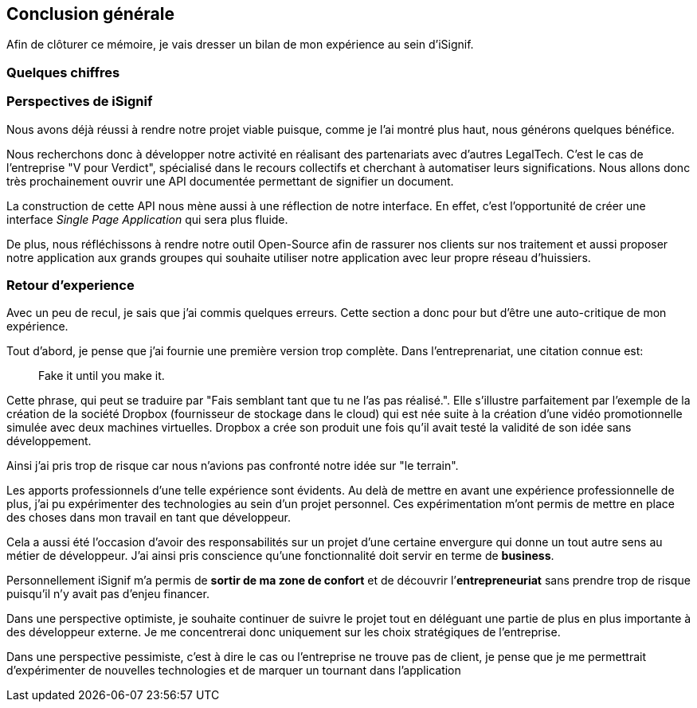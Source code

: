 [#chapter08-conclusion]
== Conclusion générale

Afin de clôturer ce mémoire, je vais dresser un bilan de mon expérience au sein d'iSignif.

=== Quelques chiffres

// TODO


=== Perspectives de iSignif

Nous avons déjà réussi à rendre notre projet viable puisque, comme je l'ai montré plus haut,  nous générons quelques bénéfice.

Nous recherchons donc à développer notre activité en réalisant des partenariats avec d'autres LegalTech. C'est le cas de l'entreprise "V pour Verdict", spécialisé dans le recours collectifs et cherchant à automatiser leurs significations. Nous allons donc très prochainement ouvrir une API documentée permettant de signifier un document.

La construction de cette API nous mène aussi à une réflection de notre interface. En effet, c'est l'opportunité de créer une interface _Single Page Application_ qui sera plus fluide.

De plus, nous réfléchissons à rendre notre outil Open-Source afin de rassurer nos clients sur nos traitement et aussi proposer notre application aux grands groupes qui souhaite utiliser notre application avec leur propre réseau d'huissiers.


=== Retour d'experience

Avec un peu de recul, je sais que j'ai commis quelques erreurs. Cette section a donc pour but d'être une auto-critique de mon expérience.

Tout d'abord, je pense que j'ai fournie une première version trop complète. Dans l'entreprenariat, une citation connue est:

> Fake it until you make it.

Cette phrase, qui peut se traduire par "Fais semblant tant que tu ne l'as pas réalisé.". Elle s'illustre parfaitement par l'exemple de la création de la société Dropbox (fournisseur de stockage dans le cloud) qui est née suite à la création d'une vidéo promotionnelle simulée avec deux machines virtuelles. Dropbox a crée son produit une fois qu'il avait testé la validité de son idée sans développement.

Ainsi j'ai pris trop de risque car nous n'avions pas confronté notre idée sur "le terrain".


Les apports professionnels d’une telle expérience sont évidents. Au delà de mettre en avant une expérience professionnelle de plus, j'ai pu expérimenter des technologies au sein d'un projet personnel. Ces expérimentation m'ont permis de mettre en place des choses dans mon travail en tant que développeur.

Cela a aussi été l’occasion d'avoir des responsabilités sur un projet d'une certaine envergure qui donne un tout autre sens au métier de développeur. J'ai ainsi pris conscience qu'une fonctionnalité doit servir en terme de *business*.

Personnellement iSignif m'a permis de *sortir de ma zone de confort* et de découvrir l’*entrepreneuriat* sans prendre trop de risque puisqu'il n'y avait pas d'enjeu financer.


Dans une perspective optimiste, je souhaite continuer de suivre le projet tout en déléguant une partie de plus en plus importante à des développeur externe. Je me concentrerai donc uniquement sur les choix stratégiques de l'entreprise.

Dans une perspective pessimiste, c'est à dire le cas ou l'entreprise ne trouve pas de client, je pense que je me permettrait d'expérimenter de nouvelles technologies et de marquer un tournant dans l'application
